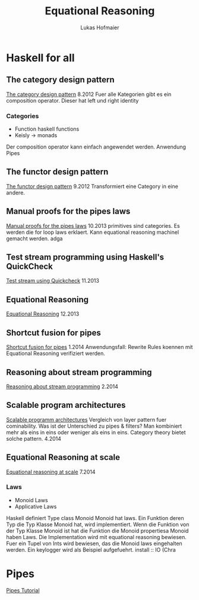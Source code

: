#+TITLE: Equational Reasoning
#+AUTHOR: Lukas Hofmaier

* Haskell for all
** The category design pattern
[[http://www.haskellforall.com/2012/08/the-category-design-pattern.html][The category design pattern]]
8.2012
Fuer alle Kategorien gibt es ein composition operator. 
Dieser hat left und right identity
*** Categories
- Function haskell functions
- Keisly -> monads
Der composition operator kann einfach angewendet werden.
Anwendung Pipes
** The functor design pattern
[[http://www.haskellforall.com/2012/09/the-functor-design-pattern.html][The functor design pattern]]
9.2012
Transformiert eine Category in eine andere.
** Manual proofs for the pipes laws
[[http://www.haskellforall.com/2013/10/manual-proofs-for-pipes-laws.html][Manual proofs for the pipes laws]]
10.2013
primitives sind categories.
Es werden die for loop laws erklaert.
Kann equational reasoning machinel gemacht werden. adga
** Test stream programming using Haskell's QuickCheck
[[http://haskellforall.com/2013/11/test-stream-programming-using-haskells.html][Test stream using Quickcheck]]
11.2013
** Equational Reasoning
[[http://www.haskellforall.com/2013/12/equational-reasoning.html][Equational Reasoning]]
12.2013
** Shortcut fusion for pipes
[[http://www.haskellforall.com/2014_01_01_archive.html][Shortcut fusion for pipes]]
1.2014
Anwendungsfall: Rewrite Rules koennen mit Equational Reasoning verifiziert werden.
** Reasoning about stream programming 
[[http://www.haskellforall.com/2014/02/reasoning-about-stream-programming.html][Reasoning about stream programming]]
2.2014

** Scalable program architectures
[[http://www.haskellforall.com/2014/04/scalable-program-architectures.html][Scalable programm architectures]]
Vergleich von layer pattern fuer cominability. 
Was ist der Unterschied zu pipes & filters?
Man kombiniert mehr als eins in eins oder weniger als eins in eins.
Category theory bietet solche pattern.
4.2014
** Equational Reasoning at scale
[[http://www.haskellforall.com/2014/07/equational-reasoning-at-scale.html][Equational reasoning at scale]]
7.2014
*** Laws
- Monoid Laws
- Applicative Laws

Haskell definiert Type class Monoid
Monoid hat laws.
Ein Funktion deren Typ die Typ Klasse Monoid hat, wird implementiert.
Wenn die Funktion von der Typ Klasse Monoid ist hat die Funktion die Monoid propertiesa
Monoid haben Laws.
Die Implementation wird mit equational reasoning bewiesen. 
Fuer ein Tupel von Ints wird bewiesen, das die Monoid laws eingehalten werden.
Ein keylogger wird als Beispiel aufgefuehrt.
install :: IO (Chra

* Pipes
[[http://hackage.haskell.org/package/pipes-4.1.0/docs/Pipes-Tutorial.html][Pipes Tutorial]]
